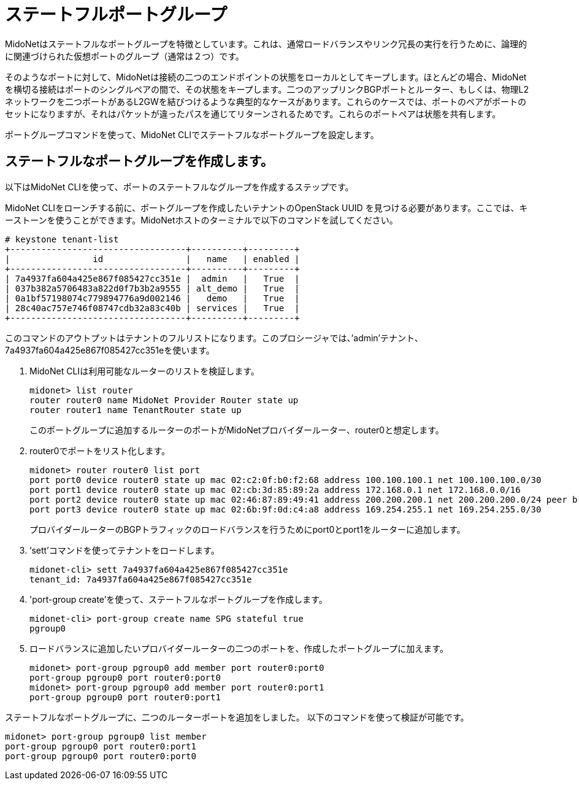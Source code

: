 [[stateful_port_groups]]
= ステートフルポートグループ

MidoNetはステートフルなポートグループを特徴としています。これは、通常ロードバランスやリンク冗長の実行を行うために、論理的に関連づけられた仮想ポートのグループ（通常は２つ）です。

そのようなポートに対して、MidoNetは接続の二つのエンドポイントの状態をローカルとしてキープします。ほとんどの場合、MidoNetを横切る接続はポートのシングルペアの間で、その状態をキープします。二つのアップリンクBGPポートとルーター、もしくは、物理L2ネットワークを二つポートがあるL2GWを結びつけるような典型的なケースがあります。これらのケースでは、ポートのペアがポートのセットになりますが、それはパケットが違ったパスを通じてリターンされるためです。これらのポートペアは状態を共有します。

ポートグループコマンドを使って、MidoNet CLIでステートフルなポートグループを設定します。

== ステートフルなポートグループを作成します。

以下はMidoNet CLIを使って、ポートのステートフルなグループを作成するステップです。

MidoNet CLIをローンチする前に、ポートグループを作成したいテナントのOpenStack UUID を見つける必要があります。ここでは、キーストーンを使うことができます。MidoNetホストのターミナルで以下のコマンドを試してください。

[source]
----
# keystone tenant-list
+----------------------------------+----------+---------+
|                id                |   name   | enabled |
+----------------------------------+----------+---------+
| 7a4937fa604a425e867f085427cc351e |  admin   |   True  |
| 037b382a5706483a822d0f7b3b2a9555 | alt_demo |   True  |
| 0a1bf57198074c779894776a9d002146 |   demo   |   True  |
| 28c40ac757e746f08747cdb32a83c40b | services |   True  |
+----------------------------------+----------+---------+
----

このコマンドのアウトプットはテナントのフルリストになります。このプロシージャでは、’admin’テナント、7a4937fa604a425e867f085427cc351eを使います。

. MidoNet CLIは利用可能なルーターのリストを検証します。
+
[source]
midonet> list router
router router0 name MidoNet Provider Router state up
router router1 name TenantRouter state up
+
このポートグループに追加するルーターのポートがMidoNetプロバイダールーター、router0と想定します。

. router0でポートをリスト化します。
+
[source]
midonet> router router0 list port
port port0 device router0 state up mac 02:c2:0f:b0:f2:68 address 100.100.100.1 net 100.100.100.0/30
port port1 device router0 state up mac 02:cb:3d:85:89:2a address 172.168.0.1 net 172.168.0.0/16
port port2 device router0 state up mac 02:46:87:89:49:41 address 200.200.200.1 net 200.200.200.0/24 peer bridge0:port0
port port3 device router0 state up mac 02:6b:9f:0d:c4:a8 address 169.254.255.1 net 169.254.255.0/30
+
プロバイダールーターのBGPトラフィックのロードバランスを行うためにport0とport1をルーターに追加します。

. ‘sett’コマンドを使ってテナントをロードします。
+
[source]
midonet-cli> sett 7a4937fa604a425e867f085427cc351e
tenant_id: 7a4937fa604a425e867f085427cc351e

. 'port-group create'を使って、ステートフルなポートグループを作成します。
+
[source]
midonet-cli> port-group create name SPG stateful true
pgroup0

. ロードバランスに追加したいプロバイダールーターの二つのポートを、作成したポートグループに加えます。
+
[source]
midonet> port-group pgroup0 add member port router0:port0
port-group pgroup0 port router0:port0
midonet> port-group pgroup0 add member port router0:port1
port-group pgroup0 port router0:port1

ステートフルなポートグループに、二つのルーターポートを追加をしました。
以下のコマンドを使って検証が可能です。

[source]
midonet> port-group pgroup0 list member
port-group pgroup0 port router0:port1
port-group pgroup0 port router0:port0

